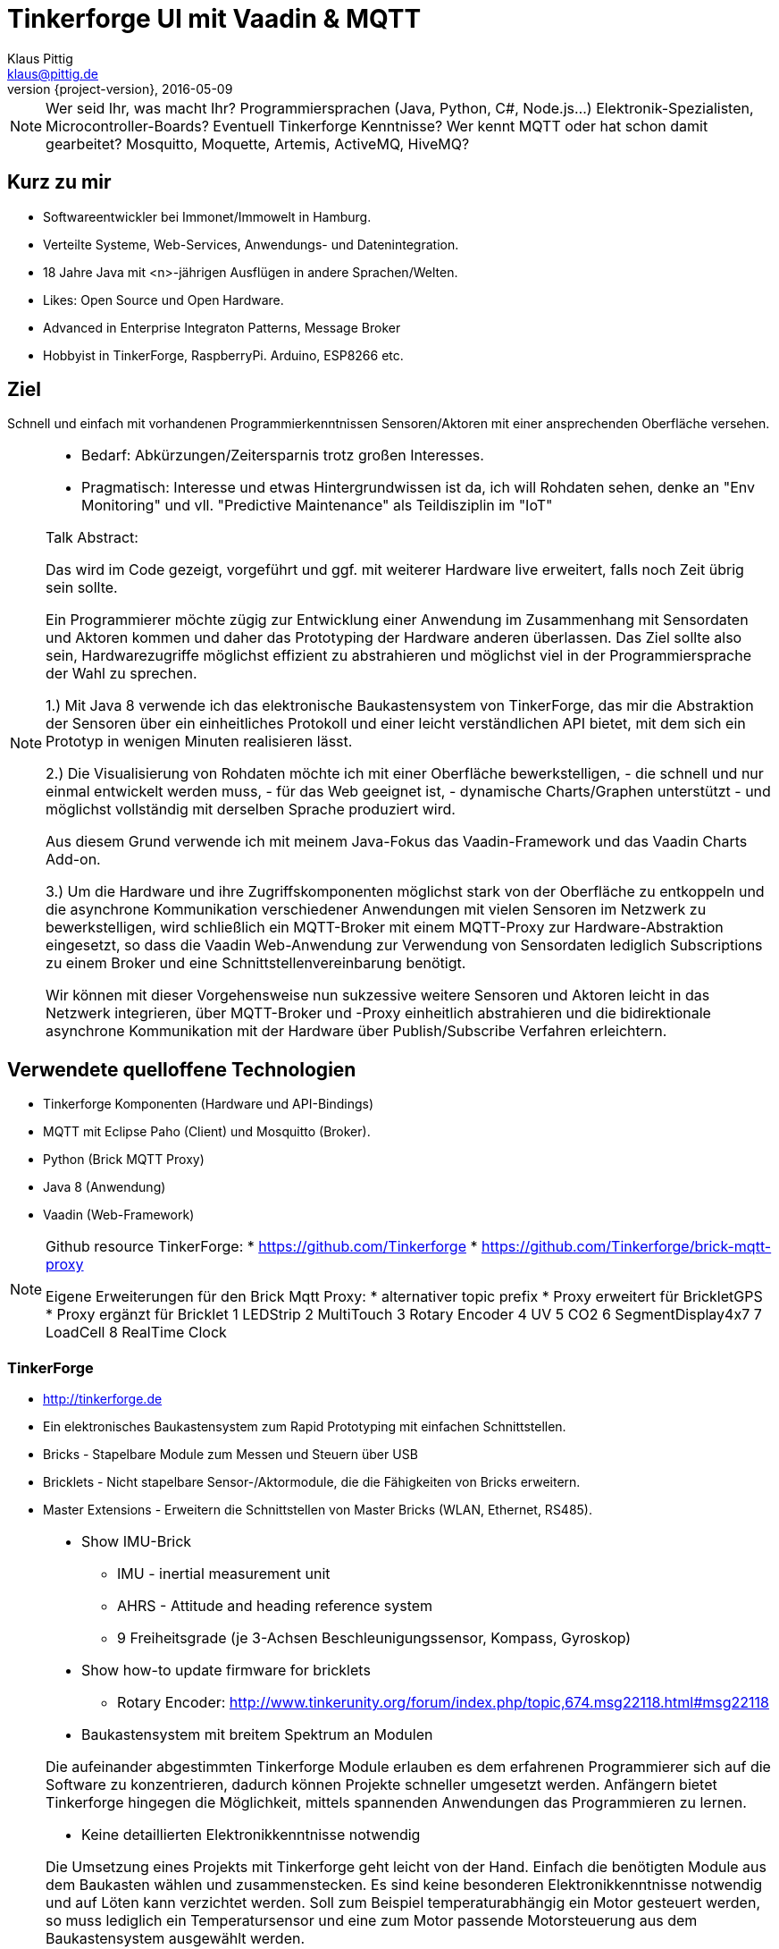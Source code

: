 = Tinkerforge UI mit Vaadin & MQTT
Klaus Pittig <klaus@pittig.de>
2016-05-09
:revnumber: {project-version}
:example-caption!:
ifndef::imagesdir[:imagesdir: images]
ifndef::sourcedir[:sourcedir: ../java]

[NOTE.speaker]
--
Wer seid Ihr, was macht Ihr?
Programmiersprachen (Java, Python, C#, Node.js...)
Elektronik-Spezialisten, Microcontroller-Boards?
Eventuell Tinkerforge Kenntnisse?
Wer kennt MQTT oder hat schon damit gearbeitet?
Mosquitto, Moquette, Artemis, ActiveMQ, HiveMQ?
--

== Kurz zu mir

* Softwareentwickler bei Immonet/Immowelt in Hamburg.
* Verteilte Systeme, Web-Services, Anwendungs- und Datenintegration.
* 18 Jahre Java mit <n>-jährigen Ausflügen in andere Sprachen/Welten.
* Likes: Open Source und Open Hardware.
* Advanced in Enterprise Integraton Patterns, Message Broker
* Hobbyist in TinkerForge, RaspberryPi. Arduino, ESP8266 etc.

== Ziel

Schnell und einfach mit vorhandenen Programmierkenntnissen
Sensoren/Aktoren mit einer ansprechenden Oberfläche versehen.

[NOTE.speaker]
--
* Bedarf: Abkürzungen/Zeitersparnis trotz großen Interesses.
* Pragmatisch: Interesse und etwas Hintergrundwissen ist da, ich will Rohdaten sehen,
denke an "Env Monitoring" und vll. "Predictive Maintenance" als Teildisziplin im "IoT"

Talk Abstract:

Das wird im Code gezeigt, vorgeführt und ggf. mit weiterer Hardware live erweitert,
falls noch Zeit übrig sein sollte.

Ein Programmierer möchte zügig zur Entwicklung einer Anwendung im Zusammenhang mit
Sensordaten und Aktoren kommen und daher das Prototyping der Hardware anderen überlassen.
Das Ziel sollte also sein, Hardwarezugriffe möglichst effizient zu abstrahieren und
möglichst viel in der Programmiersprache der Wahl zu sprechen.

1.) Mit Java 8 verwende ich das elektronische Baukastensystem von TinkerForge, das mir
die Abstraktion der Sensoren über ein einheitliches Protokoll und einer leicht
verständlichen API bietet, mit dem sich ein Prototyp in wenigen Minuten realisieren lässt.

2.) Die Visualisierung von Rohdaten möchte ich mit einer Oberfläche bewerkstelligen,
- die schnell und nur einmal entwickelt werden muss,
- für das Web geeignet ist,
- dynamische Charts/Graphen unterstützt
- und möglichst vollständig mit derselben Sprache produziert wird.

Aus diesem Grund verwende ich mit meinem Java-Fokus das Vaadin-Framework und das Vaadin Charts Add-on.

3.) Um die Hardware und ihre Zugriffskomponenten möglichst stark von der Oberfläche zu
entkoppeln und die asynchrone Kommunikation verschiedener Anwendungen mit vielen Sensoren
im Netzwerk zu bewerkstelligen, wird schließlich ein MQTT-Broker mit einem MQTT-Proxy zur
Hardware-Abstraktion eingesetzt, so dass die Vaadin Web-Anwendung zur Verwendung von
Sensordaten lediglich Subscriptions zu einem Broker und eine Schnittstellenvereinbarung benötigt.

Wir können mit dieser Vorgehensweise nun sukzessive weitere Sensoren und Aktoren leicht in das
Netzwerk integrieren, über MQTT-Broker und -Proxy einheitlich abstrahieren und die bidirektionale
asynchrone Kommunikation mit der Hardware über Publish/Subscribe Verfahren erleichtern.
--

== Verwendete quelloffene Technologien

[%step]
* Tinkerforge Komponenten (Hardware und API-Bindings)
* MQTT mit Eclipse Paho (Client) und Mosquitto (Broker).
* Python (Brick MQTT Proxy)
* Java 8 (Anwendung)
* Vaadin (Web-Framework)

[NOTE.speaker]
--
Github resource TinkerForge:
* https://github.com/Tinkerforge
* https://github.com/Tinkerforge/brick-mqtt-proxy

Eigene Erweiterungen für den Brick Mqtt Proxy:
* alternativer topic prefix
* Proxy erweitert für BrickletGPS
* Proxy ergänzt für Bricklet
1 LEDStrip
2 MultiTouch
3 Rotary Encoder
4 UV
5 CO2
6 SegmentDisplay4x7
7 LoadCell
8 RealTime Clock
--

=== TinkerForge

[%step]
* http://tinkerforge.de
* Ein elektronisches Baukastensystem zum Rapid Prototyping mit einfachen Schnittstellen.
* Bricks - Stapelbare Module zum Messen und Steuern über USB
* Bricklets - Nicht stapelbare Sensor-/Aktormodule, die die Fähigkeiten von Bricks erweitern.
* Master Extensions - Erweitern die Schnittstellen von Master Bricks (WLAN, Ethernet, RS485).

[NOTE.speaker]
--
* Show IMU-Brick
** IMU - inertial measurement unit
** AHRS - Attitude and heading reference system
** 9 Freiheitsgrade (je 3-Achsen Beschleunigungssensor, Kompass, Gyroskop)
* Show how-to update firmware for bricklets
** Rotary Encoder:
http://www.tinkerunity.org/forum/index.php/topic,674.msg22118.html#msg22118


* Baukastensystem mit breitem Spektrum an Modulen

Die aufeinander abgestimmten Tinkerforge Module erlauben es dem erfahrenen Programmierer sich auf die
Software zu konzentrieren, dadurch können Projekte schneller umgesetzt werden. Anfängern bietet Tinkerforge
hingegen die Möglichkeit, mittels spannenden Anwendungen das Programmieren zu lernen.

* Keine detaillierten Elektronikkenntnisse notwendig

Die Umsetzung eines Projekts mit Tinkerforge geht leicht von der Hand. Einfach die benötigten Module
aus dem Baukasten wählen und zusammenstecken. Es sind keine besonderen Elektronikkenntnisse notwendig
und auf Löten kann verzichtet werden.
Soll zum Beispiel temperaturabhängig ein Motor gesteuert werden, so muss lediglich ein Temperatursensor
und eine zum Motor passende Motorsteuerung aus dem Baukastensystem ausgewählt werden.

* Intuitive API

Die Tinkerforge API bietet intuitive Funktionen, die die Programmierung vereinfachen.
So kann zum Beispiel mittels setVelocity() die Geschwindigkeit eines Motors in Meter pro Sekunde (m/s)
eingestellt und mittels getTemperature() die Temperatur in Grad Celsius (°C) ausgelesen werden.

* Bricks

Bricks sind per USB steuerbare Bausteine. Jeder Brick besitzt eine Aufgabe, wie zum Beispiel das
Steuern von DC-, Schritt- oder Servo Motoren. Mit Master Bricks können Stapel von Bricks gebildet werden.
Jeder Stapel benötigt dann nur eine USB Verbindung. Der RED Brick kann dazu genutzt werden um Programme
direkt auszuführen und eigenständige Anwendungen zu realisieren ohne die Notwendigkeit externer Geräte
zur Steuerung.

* Bricklets

Bricklets erweitern die Fähigkeiten von Bricks und werden an diese per Kabel angeschlossen. Es gibt
diverse Sensor-Bricklets zum Messen von physikalischen Größen, wie Temperatur, Luftfeuchtigkeit, Distanz
etc. Eine weitere Gruppe von Bricklets dient dem Steuern von LCDs oder genereller analoger und digitaler
Ein- und Ausgabe.

* Master Extensions

Über Master Extensions können die Schnittstellen von einzelnen Master Bricks oder ganzen Stapeln von
Bricks erweitert werden. So ist es möglich Stapel untereinander zu vernetzen oder sie per Ethernet
oder WLAN von außen zu steuern.

* Der Python Brick Proxy
https://github.com/Tinkerforge/brick-mqtt-proxy

** TinkerForge (TF)  is an open source hardware platform of stackable microcontroller building blocks (Bricks)
that can control different modules (Bricklets).
Hardware can be controlled by applications written in various languages like C, Delphi, Java etc..
API's are available accordingly.

class BrickletNFCRFID(DeviceProxy):
    DEVICE_CLASS = BrickletNFCRFID
    TOPIC_PREFIX = 'bricklet/nfc_rfid'
    GETTER_SPECS = [('get_tag_id', 'tag_id', None),
                    ('get_state', 'state', None),
                    ('get_page', 'data', 'data')]
    SETTER_SPECS = [('request_tag_id', 'request_tag_id/set', ['tag_type']),
                    ('authenticate_mifare_classic_page',
'authenticate_mifare_classic_page/set', ['page', 'key_number', 'key']),
                    ('write_page', 'write_page/set', ['page', 'data']),
                    ('request_page', 'request_page/set', ['page'])]

--

=== MQTT, Eclipse Paho, Mosquitto

[%step]
* http://eclipse.org/paho
* MQTT ist ein leichtgewichtiges M2M Publish/Subscribe Connectivity Protokoll.
* Eclipse Paho ist eine MQTT Client Bibliothek für verschiedene Programmiersprachen.
* Mosquitto ist eine leichtgewichtige Server Implementierung für MQTT und MQTT-SN.

[NOTE.speaker]
--
http://mqtt.org/
http://mqtt.org/faq
http://mosquitto.org
https://jaxenter.de/eclipse-paho-1-1-mosquitto-1-4-16966

"MQTT is a machine-to-machine (M2M)/"Internet of Things" connectivity protocol.
It was designed as an extremely lightweight publish/subscribe messaging transport..."
--

=== Vaadin

[%step]
* http://vaadin.com
* Vaadin ist ein freies Web-Application Framework für Rich Internet Applications (RIA).
* Vaadin-Anwendungen werden in Java geschrieben, ein Großteil der Programmlogik läuft auf dem Server.
* Client-seitig baut Vaadin auf GWT zur Darstellung von Webseiten auf.
* Vaadin Charts ist eine (kostenpflichtige) Bibliothek mit Komponenten für die Darstellung
von animierten und interaktiven Diagrammen in Vaadin Apps.

[NOTE.speaker]
--
Vaadin Vorteile
* Viele vorgefertigte Layout- und UI-Komponenten
* Große Community / weite Verbreitung
* Klares Datenmodell
* Nutzung aller Java-Libraries möglich
* Viele Add-Ons
* Schnelle Architektur
* Basiert auf GWT
* Eine Programmiersprache (Java)

Im Gegensatz zu JavaScript-Bibliotheken und auf Browser-Plugins basierenden Lösungen bietet
es eine serverseitige Architektur; der Großteil der Programmlogik läuft auf dem Server.

Eines der Hauptmerkmale von Vaadin ist, dass der Softwareentwickler die gesamte Anwendung in Java schreiben kann.
Das Programmiermodell wird näher an die Modelle üblicher GUI-Software herangebracht als bei traditioneller
Webentwicklung mit HTML und JavaScript.

Vaadin benutzt das Ajax-Framework Google Web Toolkit (GWT) zum Darstellen von Webseiten.
Vaadins Standardkomponenten können mit eigenen GWT-Steuerelementen erweitert werden,
für die Themes mit CSS erstellt werden können.
--

== Was lassen wir aus?

[%step]
* Persistenz
* Sicherheit, Verschlüsselung
* Minicomputer (Raspberry Pi, TF RedBrick etc.)
* Verteilte bzw. kabellose Demos
* Die letzte Weisheit zu Quellcode/Patterns/Frameworks

[NOTE.speaker]
--
Diese Themen sind zu umfangreich, um sie im Talk komplett zu behandeln.
--

== Signale der Sensoren mitverfolgen

Auf Eurem Gerät z.B. mit "MQTT Dashboard" (Android).

MQTT Broker (Mosquitto):

* tcp://things.online:1883

Topic-Subscriptions:

* tinkerforge/#
* tinkerforge/bricklet/#
* tinkerforge/bricklet/temperature/#

[NOTE.speaker]
--
https://play.google.com/store/apps/details?id=com.thn.iotmqttdashboard&hl=de
--

=== Nachrichteninhalte

Der Brick MQTT Proxy normalisiert in ein Json-Format

Beispiel Temperatursensor:

[source]
.Topic
----
tinkerforge/bricklet/temperature/dzj/temperature
----


[source]
.Message
----
{"_timestamp":1462706479.248,"temperature":2756}
----

=== Beispiel Aktor Segmentanzeige

[source]
.Topic
----
tinkerforge/bricklet/segment_display_4x7/pUj/segments/set
----

[source]
.Message
----
{ "segments": [ 0, 0, 0, 0 ], "brightness": 0, "colon": false}
----

[source]
.Topic
----
tinkerforge/bricklet/segment_display_4x7/pUj/start_counter/set
----

[source]
.Message
----
{ "value_from": 600, "value_to": 0, "increment": -1, "length": 1000}
----


[NOTE.speaker]
--
- Segment Display:
tinkerforge/bricklet/segment_display_4x7/pUj/segments/set
{ "segments": [ 6, 79, 79, 7 ], "brightness": 7, "colon": true }
{ "segments": [ 0, 0, 0, 0 ], "brightness": 0, "colon": false}

tinkerforge/bricklet/segment_display_4x7/pUj/start_counter/set
{ "value_from": 0, "value_to": 500, "increment": 5, "length": 100}

- GPS:
tinkerforge/bricklet/gps/f7q/coordinates
{"_timestamp":1461308368.43,"hdop":99,"pdop":167,"longitude":10262482,"vdop":135,"latitude":53720249,"ew":"E","ns":"N","epe":292}

- CO2:
http://www.pluggit.com/portal/de/co2-der-wichtigste-indikator-fuer-dieluftqualitaet-154
--


== Wunschvorstellung

image::shutterstock_383893378.jpg[caption="&copy; Clari Massimiliano / shutterstock.com", scaledwidth=80%]
//image::shutterstock_383893378.jpg[caption="&copy; Clari Massimiliano / shutterstock.com", title="Ford Mustang Convertible 2012", scaledwidth=80%]

== Stand der Dinge

image::shutterstock_112600436.jpg[caption="&copy; Catalin Petolea / shutterstock.com", scaledwidth=40%]
//image::shutterstock_112600436.jpg[caption="&copy; Catalin Petolea / shutterstock.com", title="Tractor with trailer in an orchard", scaledwidth=40%]

=== Ein Frontend Beispiel zum Farbsensor

image::tf-vaadin-demo-color.jpg[scaledwidth=75%]

[NOTE.speaker]
--
Show Vaadin Sampler
http://demo.vaadin.com/sampler/

Show Vaadin Charts Sampler
https://demo.vaadin.com
--

== Fragestellung

image::architecture/tfmqttv-draft1.jpg[scaledwidth=90%]

== Schritt 1 (Abgrenzung)

image::architecture/tfmqttv-draft2.jpg[scaledwidth=90%]

== Schritt 2 (TinkerForge)

image::architecture/tfmqttv-draft3.jpg[scaledwidth=90%]

== Schritt 3 (Keine Hardware am Server!)

image::architecture/tfmqttv-draft3b.jpg[scaledwidth=90%]

== Schritt 4 (Brick MQTT Proxy)

image::architecture/tfmqttv-draft4.jpg[scaledwidth=90%]

== Schritt 5 (Finaler Aufbau)

image::architecture/tfmqttv.png[scaledwidth=90%]

== DEMO


== Persönliches Fazit

[%step]
* Vergleichsweise teure TinkerForge Bausteine eignen sich zur schnellen Integration.
* Fokus bleibt auf der Programmierung.
* MQTT ist für die asynchrone Kommunikation bestens geeignet.
* Broker ist schnell aufgesetzt, es gibt freie Alternativen.
* Java-Anbindung ist mit Eclipse Paho sehr einfach.

== Persönliches Fazit (2)

[%step]
* Vaadin bietet mit den (kostenpflichtigen) Charts sehr ansprechende GUI-Elemente.
* Es lassen sich damit schnell und unkompliziert Daten visualisieren.
* Die Programmierwelt Java wurde größtenteils nicht verlassen.
* Für Hardware, Software, Datentransfer gibt es viel Optimierungspotenzial.

== Ausblick / Weitere Entwicklungen

[%step]
* Mqtt.v Alpha konsolidieren -> Github
* Brick-Mqtt-Proxy for Java entwickeln (als 1:1 Port)
* Device/Bricklet Abstraktion für automatische Charts
* Mehr Hardware und Charts unterstüzen (Plugin-System)
* Node-RED Prototyping
* ...

[NOTE.speaker]
--
Node-RED:
http://nodered.org
https://jaxenter.de/baukasten-fuer-das-internet-dinge-13532
http://blog.jforge.online/2015/09/18/tinkerforge-wetter-mit-mqtt-und-node-red/

"A tool for wiring together hardware devices, APIs and online services in new and interesting ways."

* Node-RED MQTT-tf plugins? esp. json parser.

* Mehr MQTT Flexibilität (retained messages, location, QoS security)
* Dynamic support for multiple proxy instances (instead of choosing hard-coded topic prefix)
* Alternative Mqtt (Json) Datenformate, Producer/Parser.

Vaadin
* vaadin-tf plugin
* spring-boot-vaadin-tf-starter
* Spring Boot-VAX, more mqtt.v with plugins (TF first)

* Maybe as part of or w/ contributions to mqtt-tf: https://github.com/zambrovski/mqtt-tf
* Mqtt.fx features nachbauen, aber für Web mit Vaadin endpoint-url:: http://mqttfx.jfx4ee.org/
* TF Proxy with SNMP format, e.g. zabbix, hw-monitoring with classic monitoring consoles and no further plugins
--

== Vielen Dank für Eure Aufmerksamkeit

E-mail: klaus@pittig.de

Twitter: @jforge
